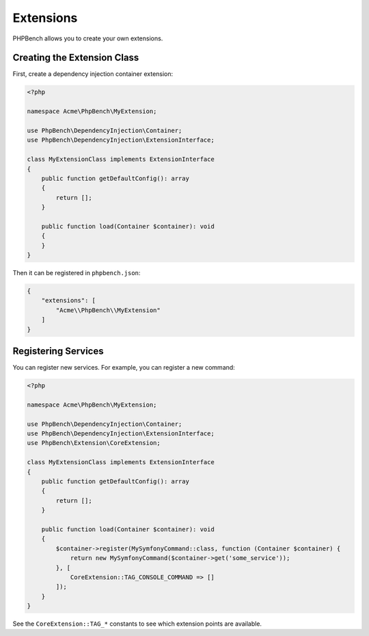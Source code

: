 Extensions
==========

PHPBench allows you to create your own extensions.

Creating the Extension Class
----------------------------

First, create a dependency injection container extension:

.. code-block:: php

    <?php

    namespace Acme\PhpBench\MyExtension;

    use PhpBench\DependencyInjection\Container;
    use PhpBench\DependencyInjection\ExtensionInterface;

    class MyExtensionClass implements ExtensionInterface
    {
        public function getDefaultConfig(): array
        {
            return [];
        }

        public function load(Container $container): void
        {
        }
    }

Then it can be registered in ``phpbench.json``:

.. code-block:: json

    {
        "extensions": [
            "Acme\\PhpBench\\MyExtension"
        ]
    }

Registering Services
--------------------

You can register new services. For example, you can register a new
command:

.. code-block:: php

    <?php

    namespace Acme\PhpBench\MyExtension;

    use PhpBench\DependencyInjection\Container;
    use PhpBench\DependencyInjection\ExtensionInterface;
    use PhpBench\Extension\CoreExtension;

    class MyExtensionClass implements ExtensionInterface
    {
        public function getDefaultConfig(): array
        {
            return [];
        }

        public function load(Container $container): void
        {
            $container->register(MySymfonyCommand::class, function (Container $container) {
                return new MySymfonyCommand($container->get('some_service'));
            }, [
                CoreExtension::TAG_CONSOLE_COMMAND => []
            ]);
        }
    }

See the ``CoreExtension::TAG_*`` constants to see which extension points are
available.
